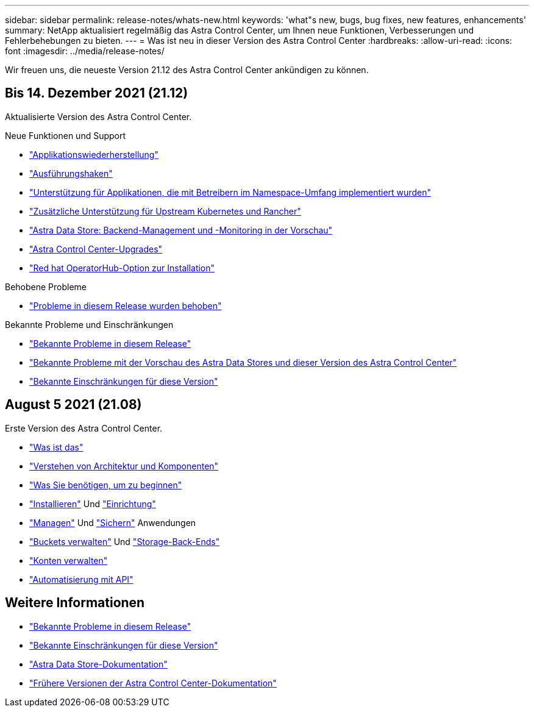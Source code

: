 ---
sidebar: sidebar 
permalink: release-notes/whats-new.html 
keywords: 'what"s new, bugs, bug fixes, new features, enhancements' 
summary: NetApp aktualisiert regelmäßig das Astra Control Center, um Ihnen neue Funktionen, Verbesserungen und Fehlerbehebungen zu bieten. 
---
= Was ist neu in dieser Version des Astra Control Center
:hardbreaks:
:allow-uri-read: 
:icons: font
:imagesdir: ../media/release-notes/


Wir freuen uns, die neueste Version 21.12 des Astra Control Center ankündigen zu können.



== Bis 14. Dezember 2021 (21.12)

Aktualisierte Version des Astra Control Center.

.Neue Funktionen und Support
* link:../use/restore-apps.html["Applikationswiederherstellung"]
* link:../use/execution-hooks.html["Ausführungshaken"]
* link:../get-started/requirements.html#supported-app-installation-methods["Unterstützung für Applikationen, die mit Betreibern im Namespace-Umfang implementiert wurden"]
* link:../get-started/requirements.html["Zusätzliche Unterstützung für Upstream Kubernetes und Rancher"]
* link:../get-started/setup_overview.html#add-a-storage-backend["Astra Data Store: Backend-Management und -Monitoring in der Vorschau"]
* link:../use/upgrade-acc.html["Astra Control Center-Upgrades"]
* link:../get-started/acc_operatorhub_install.html["Red hat OperatorHub-Option zur Installation"]


.Behobene Probleme
* link:../release-notes/resolved-issues.html["Probleme in diesem Release wurden behoben"]


.Bekannte Probleme und Einschränkungen
* link:../release-notes/known-issues.html["Bekannte Probleme in diesem Release"]
* link:../release-notes/known-issues-ads.html["Bekannte Probleme mit der Vorschau des Astra Data Stores und dieser Version des Astra Control Center"]
* link:../release-notes/known-limitations.html["Bekannte Einschränkungen für diese Version"]




== August 5 2021 (21.08)

Erste Version des Astra Control Center.

* link:../concepts/intro.html["Was ist das"]
* link:../concepts/architecture.html["Verstehen von Architektur und Komponenten"]
* link:../get-started/requirements.html["Was Sie benötigen, um zu beginnen"]
* link:../get-started/install_acc.html["Installieren"] Und link:../get-started/setup_overview.html["Einrichtung"]
* link:../use/manage-apps.html["Managen"] Und link:../use/protect-apps.html["Sichern"] Anwendungen
* link:../use/manage-buckets.html["Buckets verwalten"] Und link:../use/manage-backend.html["Storage-Back-Ends"]
* link:../use/manage-users.html["Konten verwalten"]
* link:../rest-api/api-intro.html["Automatisierung mit API"]




== Weitere Informationen

* link:../release-notes/known-issues.html["Bekannte Probleme in diesem Release"]
* link:../release-notes/known-limitations.html["Bekannte Einschränkungen für diese Version"]
* https://docs.netapp.com/us-en/astra-data-store/index.html["Astra Data Store-Dokumentation"]
* link:../acc-earlier-versions.html["Frühere Versionen der Astra Control Center-Dokumentation"]

